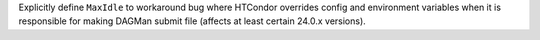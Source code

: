 Explicitly define ``MaxIdle`` to workaround bug where HTCondor overrides config and environment variables when it is responsible for making DAGMan submit file (affects at least certain 24.0.x versions).
